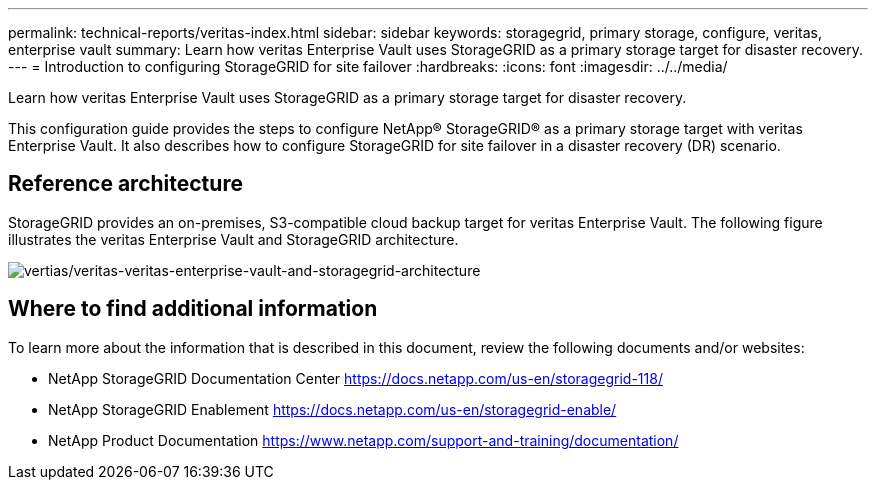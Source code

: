 ---
permalink: technical-reports/veritas-index.html
sidebar: sidebar
keywords: storagegrid, primary storage, configure, veritas, enterprise vault
summary: Learn how veritas Enterprise Vault uses StorageGRID as a primary storage target for disaster recovery.
---
= Introduction to configuring StorageGRID for site failover
:hardbreaks:
:icons: font
:imagesdir: ../../media/

[.lead]
Learn how veritas Enterprise Vault uses StorageGRID as a primary storage target for disaster recovery.

This configuration guide provides the steps to configure NetApp® StorageGRID® as a primary storage target with veritas Enterprise Vault. It also describes how to configure StorageGRID for site failover in a disaster recovery (DR) scenario.

== Reference architecture

StorageGRID provides an on-premises, S3-compatible cloud backup target for veritas Enterprise Vault. The following figure illustrates the veritas Enterprise Vault and StorageGRID architecture.

image:veritas/veritas-enterprise-vault-and-storagegrid-architecture.png[vertias/veritas-veritas-enterprise-vault-and-storagegrid-architecture]

== Where to find additional information

To learn more about the information that is described in this document, review the following documents and/or websites:

* NetApp StorageGRID Documentation Center
https://docs.netapp.com/us-en/storagegrid-118/
* NetApp StorageGRID Enablement
https://docs.netapp.com/us-en/storagegrid-enable/
* NetApp Product Documentation 
https://www.netapp.com/support-and-training/documentation/ 

